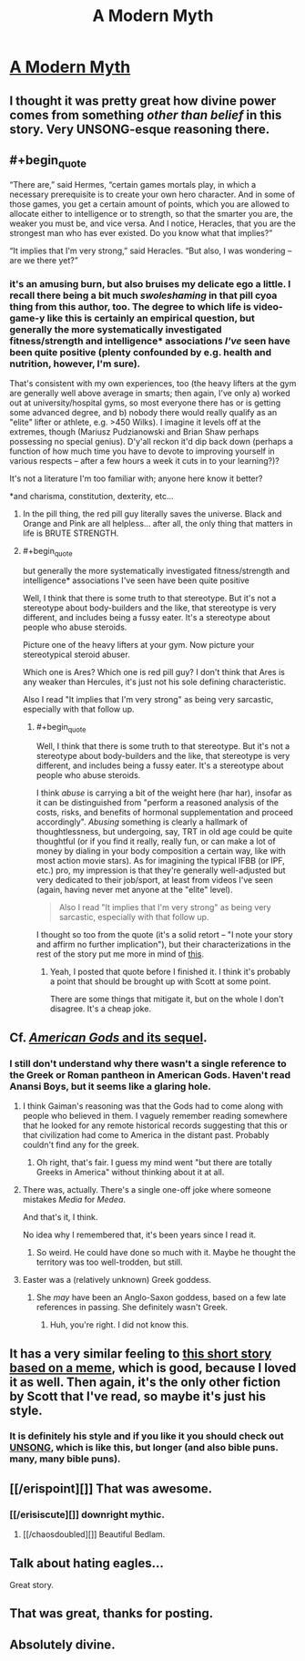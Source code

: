 #+TITLE: A Modern Myth

* [[https://slatestarcodex.com/2017/02/27/a-modern-myth/][A Modern Myth]]
:PROPERTIES:
:Author: PeridexisErrant
:Score: 186
:DateUnix: 1488229804.0
:END:

** I thought it was pretty great how divine power comes from something /other than belief/ in this story. Very UNSONG-esque reasoning there.
:PROPERTIES:
:Author: lsparrish
:Score: 45
:DateUnix: 1488240833.0
:END:


** #+begin_quote
  “There are,” said Hermes, “certain games mortals play, in which a necessary prerequisite is to create your own hero character. And in some of those games, you get a certain amount of points, which you are allowed to allocate either to intelligence or to strength, so that the smarter you are, the weaker you must be, and vice versa. And I notice, Heracles, that you are the strongest man who has ever existed. Do you know what that implies?”

  “It implies that I'm very strong,” said Heracles. “But also, I was wondering -- are we there yet?”
#+end_quote
:PROPERTIES:
:Author: traverseda
:Score: 30
:DateUnix: 1488311379.0
:END:

*** it's an amusing burn, but also bruises my delicate ego a little. I recall there being a bit much /swoleshaming/ in that pill cyoa thing from this author, too. The degree to which life is video-game-y like this is certainly an empirical question, but generally the more systematically investigated fitness/strength and intelligence* associations /I've/ seen have been quite positive (plenty confounded by e.g. health and nutrition, however, I'm sure).

That's consistent with my own experiences, too (the heavy lifters at the gym are generally well above average in smarts; then again, I've only a) worked out at university/hospital gyms, so most everyone there has or is getting some advanced degree, and b) nobody there would really qualify as an "elite" lifter or athlete, e.g. >450 Wilks). I imagine it levels off at the extremes, though (Mariusz Pudzianowski and Brian Shaw perhaps possessing no special genius). D'y'all reckon it'd dip back down (perhaps a function of how much time you have to devote to improving yourself in various respects -- after a few hours a week it cuts in to your learning?)?

It's not a literature I'm too familiar with; anyone here know it better?

*and charisma, constitution, dexterity, etc...
:PROPERTIES:
:Author: captainNematode
:Score: 20
:DateUnix: 1488326022.0
:END:

**** In the pill thing, the red pill guy literally saves the universe. Black and Orange and Pink are all helpless... after all, the only thing that matters in life is BRUTE STRENGTH.
:PROPERTIES:
:Author: blazinghand
:Score: 23
:DateUnix: 1488349349.0
:END:


**** #+begin_quote
  but generally the more systematically investigated fitness/strength and intelligence* associations I've seen have been quite positive
#+end_quote

Well, I think that there is some truth to that stereotype. But it's not a stereotype about body-builders and the like, that stereotype is very different, and includes being a fussy eater. It's a stereotype about people who abuse steroids.

Picture one of the heavy lifters at your gym. Now picture your stereotypical steroid abuser.

Which one is Ares? Which one is red pill guy? I don't think that Ares is any weaker than Hercules, it's just not his sole defining characteristic.

Also I read "It implies that I'm very strong" as being very sarcastic, especially with that follow up.
:PROPERTIES:
:Author: traverseda
:Score: 9
:DateUnix: 1488345005.0
:END:

***** #+begin_quote
  Well, I think that there is some truth to that stereotype. But it's not a stereotype about body-builders and the like, that stereotype is very different, and includes being a fussy eater. It's a stereotype about people who abuse steroids.
#+end_quote

I think /abuse/ is carrying a bit of the weight here (har har), insofar as it can be distinguished from "perform a reasoned analysis of the costs, risks, and benefits of hormonal supplementation and proceed accordingly". /Abusing/ something is clearly a hallmark of thoughtlessness, but undergoing, say, TRT in old age could be quite thoughtful (or if you find it really, really fun, or can make a lot of money by dialing in your body composition a certain way, like with most action movie stars). As for imagining the typical IFBB (or IPF, etc.) pro, my impression is that they're generally well-adjusted but very dedicated to their job/sport, at least from videos I've seen (again, having never met anyone at the "elite" level).

#+begin_quote
  Also I read "It implies that I'm very strong" as being very sarcastic, especially with that follow up.
#+end_quote

I thought so too from the quote (it's a solid retort -- "I note your story and affirm no further implication"), but their characterizations in the rest of the story put me more in mind of [[https://i.imgur.com/fGMj0Be.png][this]].
:PROPERTIES:
:Author: captainNematode
:Score: 3
:DateUnix: 1488413555.0
:END:

****** Yeah, I posted that quote before I finished it. I think it's probably a point that should be brought up with Scott at some point.

There are some things that mitigate it, but on the whole I don't disagree. It's a cheap joke.
:PROPERTIES:
:Author: traverseda
:Score: 3
:DateUnix: 1488415020.0
:END:


** Cf. [[https://www.goodreads.com/series/114135][/American Gods/ and its sequel]].
:PROPERTIES:
:Author: ToaKraka
:Score: 17
:DateUnix: 1488236651.0
:END:

*** I still don't understand why there wasn't a single reference to the Greek or Roman pantheon in American Gods. Haven't read Anansi Boys, but it seems like a glaring hole.
:PROPERTIES:
:Author: LazarusRises
:Score: 13
:DateUnix: 1488239986.0
:END:

**** I think Gaiman's reasoning was that the Gods had to come along with people who believed in them. I vaguely remember reading somewhere that he looked for any remote historical records suggesting that this or that civilization had come to America in the distant past. Probably couldn't find any for the greek.
:PROPERTIES:
:Author: Fredlage
:Score: 15
:DateUnix: 1488297703.0
:END:

***** Oh right, that's fair. I guess my mind went "but there are totally Greeks in America" without thinking about it at all.
:PROPERTIES:
:Author: LazarusRises
:Score: 5
:DateUnix: 1488300779.0
:END:


**** There was, actually. There's a single one-off joke where someone mistakes /Media/ for /Medea/.

And that's it, I think.

No idea why I remembered that, it's been years since I read it.
:PROPERTIES:
:Score: 8
:DateUnix: 1488293188.0
:END:

***** So weird. He could have done so much with it. Maybe he thought the territory was too well-trodden, but still.
:PROPERTIES:
:Author: LazarusRises
:Score: 5
:DateUnix: 1488296865.0
:END:


**** Easter was a (relatively unknown) Greek goddess.
:PROPERTIES:
:Author: pku31
:Score: 1
:DateUnix: 1488242000.0
:END:

***** She /may/ have been an Anglo-Saxon goddess, based on a few late references in passing. She definitely wasn't Greek.
:PROPERTIES:
:Author: Evan_Th
:Score: 12
:DateUnix: 1488242215.0
:END:

****** Huh, you're right. I did not know this.
:PROPERTIES:
:Author: pku31
:Score: 6
:DateUnix: 1488243578.0
:END:


** It has a very similar feeling to [[https://slatestarcodex.com/2015/06/02/and-i-show-you-how-deep-the-rabbit-hole-goes/][this short story based on a meme]], which is good, because I loved it as well. Then again, it's the only other fiction by Scott that I've read, so maybe it's just his style.
:PROPERTIES:
:Author: PatsoRedneb
:Score: 13
:DateUnix: 1488293563.0
:END:

*** It is definitely his style and if you like it you should check out [[https://unsongbook.com/prologue-2/][UNSONG]], which is like this, but longer (and also bible puns. many, many bible puns).
:PROPERTIES:
:Author: darkardengeno
:Score: 10
:DateUnix: 1488335754.0
:END:


** [[/erispoint][]] That was awesome.
:PROPERTIES:
:Author: IAMA_Draconequus-AMA
:Score: 7
:DateUnix: 1488252240.0
:END:

*** [[/erisiscute][]] downright mythic.
:PROPERTIES:
:Author: tehcrashxor
:Score: 7
:DateUnix: 1488257913.0
:END:

**** [[/chaosdoubled][]] Beautiful Bedlam.
:PROPERTIES:
:Author: IAMA_Draconequus-AMA
:Score: 6
:DateUnix: 1488258895.0
:END:


** Talk about hating eagles...

Great story.
:PROPERTIES:
:Author: Fredlage
:Score: 5
:DateUnix: 1488297967.0
:END:


** That was great, thanks for posting.
:PROPERTIES:
:Author: appropriate-username
:Score: 3
:DateUnix: 1488256505.0
:END:


** Absolutely divine.
:PROPERTIES:
:Author: JackStargazer
:Score: 2
:DateUnix: 1488286073.0
:END:
